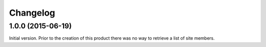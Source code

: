 Changelog
=========

1.0.0 (2015-06-19)
------------------

Initial version. Prior to the creation of this product there was
no way to retrieve a list of site members.

..  LocalWords:  Changelog
